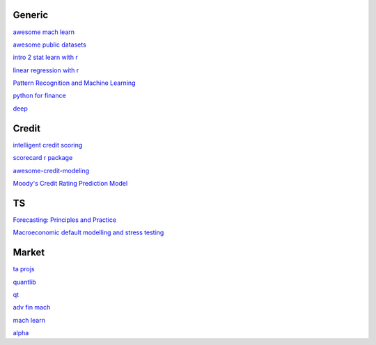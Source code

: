 Generic
--------

`awesome mach learn <https://github.com/josephmisiti/awesome-machine-learning>`_

`awesome public datasets <https://github.com/awesomedata/awesome-public-datasets>`_

`intro 2 stat learn with r <https://hastie.su.domains/ISLR2/ISLRv2_website.pdf>`_

`linear regression with r <http://www.utstat.toronto.edu/~brunner/books/LinearModelsWithR.pdf>`_

`Pattern Recognition and Machine Learning <https://www.cs.uoi.gr/~arly/courses/ml/tmp/Bishop_book.pdf>`_

`python for finance <https://palmislandtraders.com/econ136/mpff.pdf>`_

`deep <https://www.deeplearningbook.org/>`_

Credit
---------

`intelligent credit scoring <https://www.academia.edu/33357499/Credit_Risk_Scorecards_Developing_and_Implementing_Intelligent_Credit_Scoring>`_

`scorecard r package <https://github.com/ShichenXie/scorecard>`_

`awesome-credit-modeling <https://github.com/mourarthur/awesome-credit-modeling>`_

`Moody's Credit Rating Prediction Model <https://www.moodys.com/sites/products/DefaultResearch/2006200000425644.pdf>`_

TS
---

`Forecasting: Principles and Practice <https://otexts.com/fpp3/>`_

`Macroeconomic default modelling and stress testing <https://www.bis.org/bcbs/events/rtf08simonsrolwes.pdf>`_

Market
--------

`ta projs <https://ta-lib.org/hdr_lnk.html>`_

`quantlib <https://www.quantlib.org/>`_

`qt <https://au1lib.org/book/16970620/d125eb>`_

`adv fin mach <https://au1lib.org/book/3433999/6ae65e>`_

`mach learn <https://au1lib.org/book/5690419/79c063>`_

`alpha <https://au1lib.org/book/5284205/b542ee>`_




